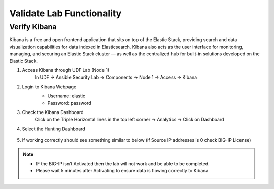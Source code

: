 Validate Lab Functionality
==========================

Verify Kibana
*************
Kibana is a free and open frontend application that sits on top of the Elastic Stack, providing search and data visualization capabilities for data indexed in Elasticsearch. Kibana also acts as the user interface for monitoring, managing, and securing an Elastic Stack cluster — as well as the centralized hub for built-in solutions developed on the Elastic Stack.

#. Access Kibana through UDF Lab (Node 1)
     In UDF -> Ansible Security Lab -> Components -> Node 1 -> Access -> Kibana

     .. image:: ../images/Prereqs/Picture5.png
#. Login to Kibana Webpage
     -  Username: elastic
     -  Password: password

     .. image:: ../images/Prereqs/Picture6.png
#. Check the Kibana Dashboard
     Click on the Triple Horizontal lines in the top left corner -> Analytics -> Click on Dashboard

     .. image:: ../images/Prereqs/Picture7.png
#. Select the Hunting Dashboard

     .. image:: ../images/Prereqs/Picture8.png
#. If working correctly should see something similar to below (if Source IP addresses is 0 check BIG-IP License)  
     .. image:: ../images/Prereqs/Picture9.png
        

.. note:: 
   - IF the BIG-IP isn’t Activated then the lab will not work and be able to be completed.
   - Please wait 5 minutes after Activating to ensure data is flowing correctly to Kibana